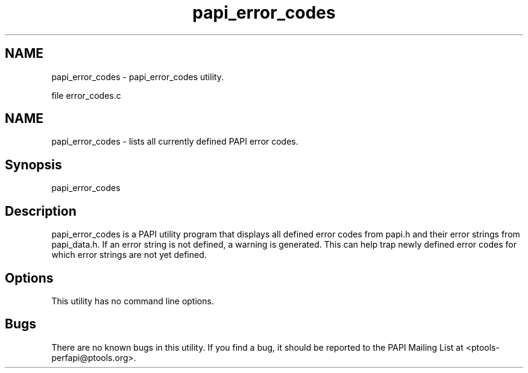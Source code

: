 .TH "papi_error_codes" 1 "Fri Aug 2 2013" "Version 5.2.0.0" "PAPI" \" -*- nroff -*-
.ad l
.nh
.SH NAME
papi_error_codes \- papi_error_codes utility.
.PP
file error_codes.c 
.SH "NAME"
.PP
papi_error_codes - lists all currently defined PAPI error codes.
.SH "Synopsis"
.PP
papi_error_codes
.SH "Description"
.PP
papi_error_codes is a PAPI utility program that displays all defined error codes from papi.h and their error strings from papi_data.h. If an error string is not defined, a warning is generated. This can help trap newly defined error codes for which error strings are not yet defined.
.SH "Options"
.PP
This utility has no command line options.
.SH "Bugs"
.PP
There are no known bugs in this utility. If you find a bug, it should be reported to the PAPI Mailing List at <ptools-perfapi@ptools.org>. 
